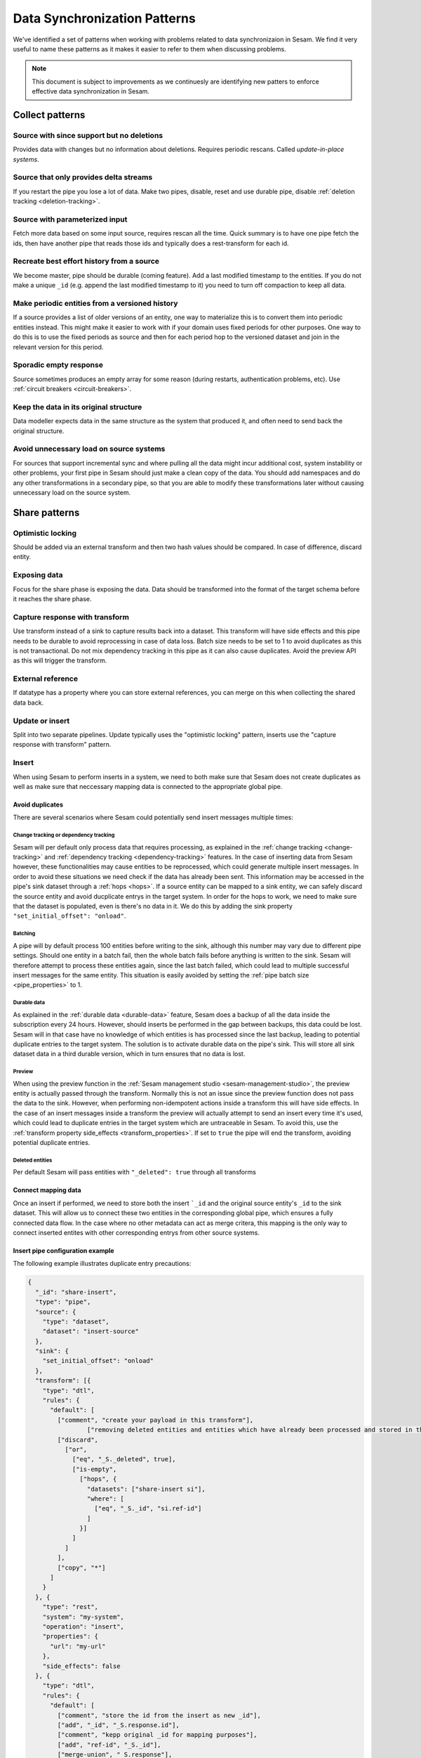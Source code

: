 .. _data-synchronization-patterns:

=============================
Data Synchronization Patterns
=============================

We've identified a set of patterns when working with problems related to data synchronizaion in Sesam. We find it very useful to name these patterns as it makes it easier to refer to them when discussing problems.

.. note::
  This document is subject to improvements as we continuesly are identifying new patters to enforce effective data synchronization in Sesam.

Collect patterns
================

Source with since support but no deletions
------------------------------------------
Provides data with changes but no information about deletions. Requires periodic rescans. Called *update-in-place systems*.

.. _pattern_source_only_deltas:

Source that only provides delta streams
---------------------------------------

If you restart the pipe you lose a lot of data. Make two pipes, disable, reset and use durable pipe, disable :ref:`deletion tracking <deletion-tracking>`.

Source with parameterized input
-------------------------------

Fetch more data based on some input source, requires rescan all the time. Quick summary is to have one pipe fetch the ids, then have another pipe that reads those ids and typically does a rest-transform for each id.

Recreate best effort history from a source
------------------------------------------

We become master, pipe should be durable (coming feature). Add a last modified timestamp to the entities. If you do not make a unique ``_id`` (e.g. append the last modified timestamp to it) you need to turn off compaction to keep all data.

Make periodic entities from a versioned history
-----------------------------------------------

If a source provides a list of older versions of an entity, one way to materialize this is to convert them into periodic entities instead. This might make it easier to work with if your domain uses fixed periods for other purposes. One way to do this is to use the fixed periods as source and then for each period hop to the versioned dataset and join in the relevant version for this period.

Sporadic empty response
-----------------------

Source sometimes produces an empty array for some reason (during restarts, authentication problems, etc). Use :ref:`circuit breakers <circuit-breakers>`.

Keep the data in its original structure
---------------------------------------
Data modeller expects data in the same structure as the system that produced it, and often need to send back the original structure.

Avoid unnecessary load on source systems
----------------------------------------

For sources that support incremental sync and where pulling all the data might incur additional cost, system instability or other problems, your first pipe in Sesam should just make a clean copy of the data. You should add namespaces and do any other transformations in a secondary pipe, so that you are able to modify these transformations later without causing unnecessary load on the source system.

Share patterns
==============

.. _optimistic_locking:

Optimistic locking
------------------

Should be added via an external transform and then two hash values should be compared. In case of difference, discard entity.

Exposing data
-------------

Focus for the share phase is exposing the data. Data should be transformed into the format of the target schema before it reaches the share phase.

Capture response with transform
-------------------------------

Use transform instead of a sink to capture results back into a dataset. This transform will have side effects and this pipe needs to be durable to avoid reprocessing in case of data loss. Batch size needs to be set to 1 to avoid duplicates as this is not transactional. Do not mix dependency tracking in this pipe as it can also cause duplicates. Avoid the preview API as this will trigger the transform.

External reference
------------------

If datatype has a property where you can store external references, you can merge on this when collecting the shared data back.

Update or insert
----------------
Split into two separate pipelines. Update typically uses the "optimistic locking" pattern, inserts use the "capture response with transform" pattern.


Insert
------

When using Sesam to perform inserts in a system, we need to both make sure that Sesam does not create duplicates as well as make sure that neccessary mapping data is connected to the appropriate global pipe.

Avoid duplicates
^^^^^^^^^^^^^^^^

There are several scenarios where Sesam could potentially send insert messages multiple times:

**Change tracking or dependency tracking**
""""""""""""""""""""""""""""""""""""""""""

Sesam will per default only process data that requires processing, as explained in the :ref:`change tracking <change-tracking>` and :ref:`dependency tracking <dependency-tracking>` features. In the case of inserting data from Sesam however, these functionalities may cause entities to be reprocessed, which could generate multiple insert messages. 
In order to avoid these situations we need check if the data has already been sent. This information may be accessed in the pipe's sink dataset through a :ref:`hops <hops>`. If a source entity can be mapped to a sink entity, we can safely discard the source entity and avoid ducplicate entrys in the target system. In order for the hops to work, we need to make sure that the dataset is populated, even is there's no data in it. We do this by adding the sink property ``"set_initial_offset": "onload"``.


**Batching**
""""""""""""

A pipe will by default process 100 entities before writing to the sink, although this number may vary due to different pipe settings. Should one entity in a batch fail, then the whole batch fails before anything is written to the sink. Sesam will therefore attempt to process these entities again, since the last batch failed, which could lead to multiple successful insert messages for the same entity. This situation is easily avoided by setting the :ref:`pipe batch size <pipe_properties>` to 1. 

**Durable data**
""""""""""""""""

As explained in the :ref:`durable data <durable-data>` feature, Sesam does a backup of all the data inside the subscription every 24 hours. However, should inserts be performed in the gap between backups, this data could be lost. Sesam will in that case have no knowledge of which entities is has processed since the last backup, leading to potential duplicate entries to the target system. The solution is to activate durable data on the pipe's sink. This will store all sink dataset data in a third durable version, which in turn ensures that no data is lost.

**Preview**
"""""""""""

When using the preview function in the :ref:`Sesam management studio <sesam-management-studio>`, the preview entity is actually passed through the transform. Normally this is not an issue since the preview function does not pass the data to the sink. However, when performing non-idempotent actions inside a transform this will have side effects. In the case of an insert messages inside a transform the preview will actually attempt to send an insert every time it's used, which could lead to duplicate entries in the target system which are untraceable in Sesam. To avoid this, use the :ref:`transform property side_effects <transform_properties>`. If set to ``true`` the pipe will end the transform, avoiding potential duplicate entries.  

**Deleted entities**
""""""""""""""""""""

Per default Sesam will pass entities with ``"_deleted": true`` through all transforms

Connect mapping data
^^^^^^^^^^^^^^^^^^^^

Once an insert if performed, we need to store both the insert ```_id`` and the original source entity's ``_id`` to the sink dataset. This will allow us to connect these two entities in the corresponding global pipe, which ensures a fully connected data flow. In the case where no other metadata can act as merge critera, this mapping is the only way to connect inserted entites with other corresponding entrys from other source systems.

Insert pipe configuration example 
^^^^^^^^^^^^^^^^^^^^^^^^^^^^^^^^^

The following example illustrates duplicate entry precautions:

.. code-block:: json

	{
	  "_id": "share-insert",
	  "type": "pipe",
	  "source": {
	    "type": "dataset",
	    "dataset": "insert-source"
	  },
	  "sink": {
	    "set_initial_offset": "onload"
	  },
	  "transform": [{
	    "type": "dtl",
	    "rules": {
	      "default": [
	        ["comment", "create your payload in this transform"],
			["removing deleted entities and entities which have already been processed and stored in the sink dataset"],
	        ["discard",
	          ["or",
	            ["eq", "_S._deleted", true],
	            ["is-empty",
	              ["hops", {
	                "datasets": ["share-insert si"],
	                "where": [
	                  ["eq", "_S._id", "si.ref-id"]
	                ]
	              }]
	            ]
	          ]
	        ],
	        ["copy", "*"]
	      ]
	    }
	  }, {
	    "type": "rest",
	    "system": "my-system",
	    "operation": "insert",
	    "properties": {
	      "url": "my-url"
	    },
	    "side_effects": false
	  }, {
	    "type": "dtl",
	    "rules": {
	      "default": [
	        ["comment", "store the id from the insert as new _id"],
	        ["add", "_id", "_S.response.id"],
	        ["comment", "kepp original _id for mapping purposes"],
	        ["add", "ref-id", "_S._id"],
	        ["merge-union", "_S.response"],
	        ["add", "rdf:type",
	          ["ni", "<my-rdf:type>"]
	        ]
	      ]
	    }
	  }],
	  "metadata": {
	  	"comment": "activating durable data to avoid data loss",
	    "durable": true
	  },
	  "batch_size": 1,
	  "namespaces": {
	    "identity": "<my-namespace>",
	    "property": "<my-namespace>"
	  }
	}
